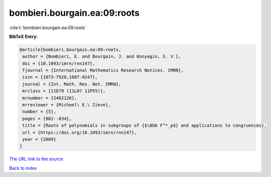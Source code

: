 bombieri.bourgain.ea:09:roots
=============================

:cite:t:`bombieri.bourgain.ea:09:roots`

**BibTeX Entry:**

.. code-block:: bibtex

   @article{bombieri.bourgain.ea:09:roots,
    author = {Bombieri, E. and Bourgain, J. and Konyagin, S. V.},
    doi = {10.1093/imrn/rnn147},
    fjournal = {International Mathematics Research Notices. IMRN},
    issn = {1073-7928,1687-0247},
    journal = {Int. Math. Res. Not. IMRN},
    mrclass = {11D79 (11L07 11P55)},
    mrnumber = {2482126},
    mrreviewer = {Michael\ E.\ Zieve},
    number = {5},
    pages = {802--834},
    title = {Roots of polynomials in subgroups of {$\Bbb F^*_p$} and applications to congruences},
    url = {https://doi.org/10.1093/imrn/rnn147},
    year = {2009}
   }
`The URL link to the source <ttps://doi.org/10.1093/imrn/rnn147}>`_


`Back to index <../By-Cite-Keys.html>`_
